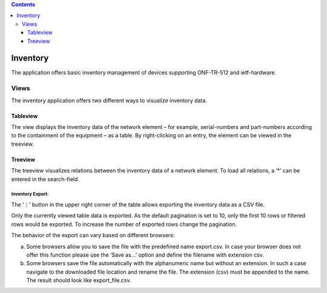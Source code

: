 .. contents::
   :depth: 3
..

Inventory
=========

The application offers basic inventory management of devices supporting
ONF-TR-512 and ietf-hardware.

Views
-----

The inventory application offers two different ways to visualize
inventory data.

Tableview
~~~~~~~~~

The view displays the inventory data of the network element – for
example, serial-numbers and part-numbers according to the containment of
the equipment – as a table. By right-clicking on an entry, the element
can be viewed in the treeview.

Treeview
~~~~~~~~

The treeview visualizes relations between the inventory data of a
network element. To load all relations, a ’*’ can be entered in the
search-field.

Inventory Export:
^^^^^^^^^^^^^^^^^

The ‘︙’ button in the upper right corner of the table allows exporting
the inventory data as a CSV file.

Only the currently viewed table data is exported. As the default
pagination is set to 10, only the first 10 rows or filtered rows would
be exported. To increase the number of exported rows change the
pagination.

The behavior of the export can vary based on different browsers:

a) Some browsers allow you to save the file with the predefined name
   export.csv. In case your browser does not offer this function please
   use the ‘Save as…’ option and define the filename with extension csv.

b) Some browsers save the file automatically with the alphanumeric name
   but without an extension. In such a case navigate to the downloaded
   file location and rename the file. The extension (csv) must be
   appended to the name. The result should look like export_file.csv.
